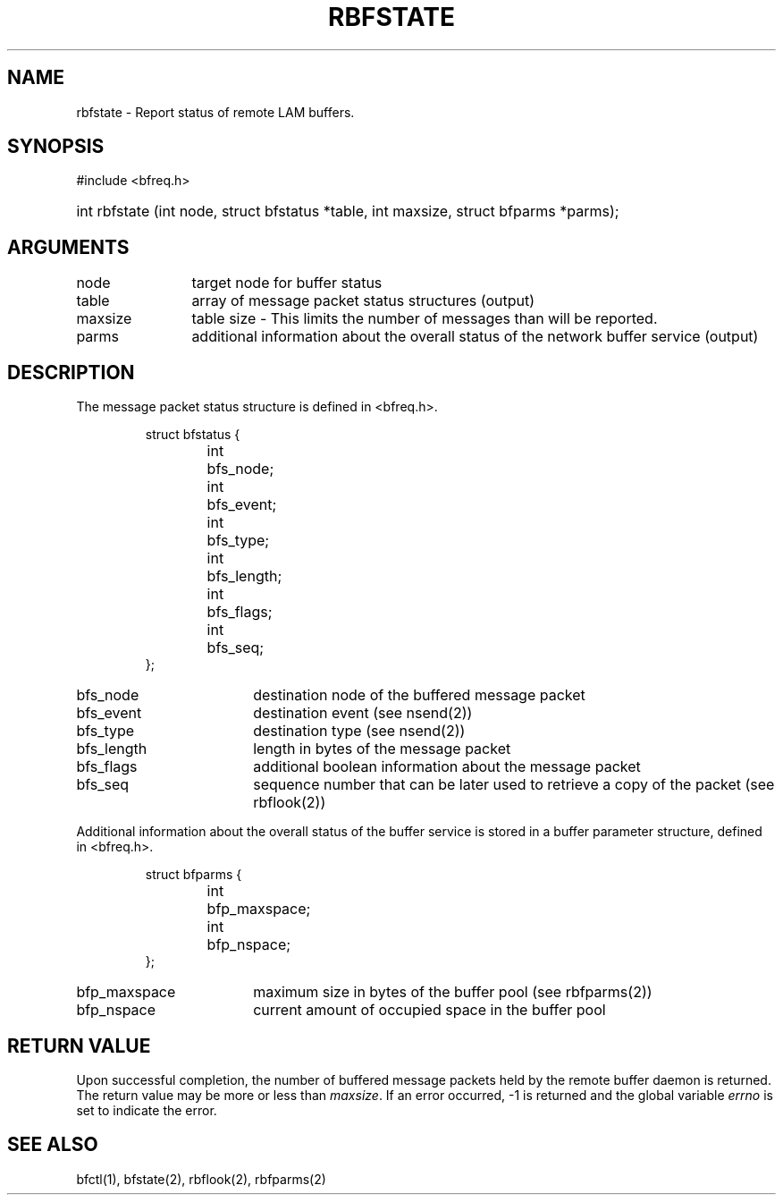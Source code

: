 .TH RBFSTATE 2 "July, 2007" "LAM 7.1.4" "LAM REMOTE LIBRARY"
.SH NAME
rbfstate \- Report status of remote LAM buffers.
.SH SYNOPSIS
#include <bfreq.h>
.HP
int rbfstate (int node, struct bfstatus *table, int maxsize,
struct bfparms *parms);
.SH ARGUMENTS
.TP 12
node
target node for buffer status
.TP
table
array of message packet status structures (output)
.TP
maxsize
table size - This limits the number of messages than will be reported.
.TP
parms
additional information about the overall status of the network buffer service
(output)
.SH DESCRIPTION
The message packet status structure is defined in <bfreq.h>.
.PP
.RS
.ta 1i 2i
.nf
struct bfstatus {
	int	bfs_node;
	int	bfs_event;
	int	bfs_type;
	int	bfs_length;
	int	bfs_flags;
	int	bfs_seq;
};
.fi
.DT
.RE
.TP 18
bfs_node
destination node of the buffered message packet
.TP
bfs_event
destination event (see nsend(2))
.TP
bfs_type
destination type (see nsend(2))
.TP
bfs_length
length in bytes of the message packet
.TP
bfs_flags
additional boolean information about the message packet
.TP
bfs_seq
sequence number that can be later used to retrieve a copy
of the packet (see rbflook(2))
.PP
Additional information about the overall status of the buffer service
is stored in a buffer parameter structure, defined in <bfreq.h>.
.PP
.RS
.ta 1i 2i
.nf
struct bfparms {
	int	bfp_maxspace;
	int	bfp_nspace;
};
.fi
.DT
.RE
.TP 18
bfp_maxspace
maximum size in bytes of the buffer pool (see rbfparms(2))
.TP
bfp_nspace
current amount of occupied space in the buffer pool
.SH RETURN VALUE
Upon successful completion, the number of buffered message packets held
by the remote buffer daemon is returned.
The return value may be more or less than
.IR maxsize .
If an error occurred, \-1 is returned and the global variable
.I errno
is set to indicate the error.
.SH SEE ALSO
bfctl(1), bfstate(2), rbflook(2), rbfparms(2)
